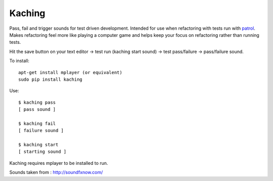 Kaching
=======

Pass, fail and trigger sounds for test driven development. Intended for use when refactoring with tests
run with `patrol`_. Makes refactoring feel more like playing a computer game and helps keep your focus
on refactoring rather than running tests.

Hit the save button on your text editor -> test run (kaching start sound) -> test pass/failure -> pass/failure sound.

To install::

    apt-get install mplayer (or equivalent)
    sudo pip install kaching

Use::

    $ kaching pass
    [ pass sound ]

    $ kaching fail
    [ failure sound ]

    $ kaching start
    [ starting sound ]

Kaching requires mplayer to be installed to run.

Sounds taken from : http://soundfxnow.com/

.. _patrol: https://github.com/crdoconnor/patrol
